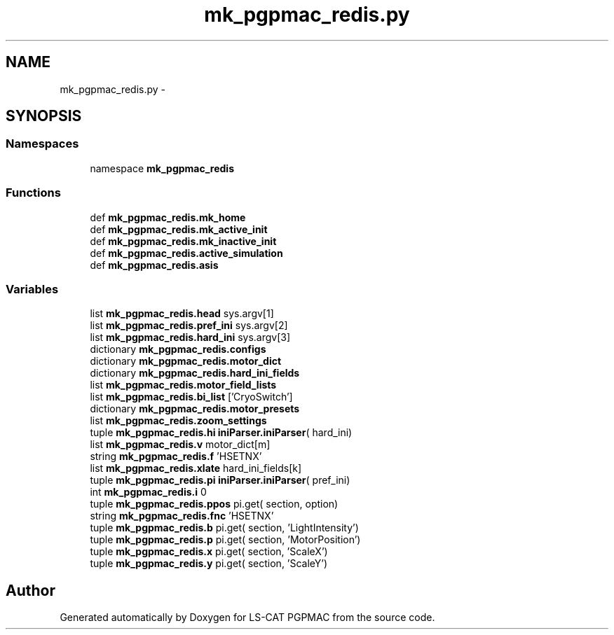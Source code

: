 .TH "mk_pgpmac_redis.py" 3 "Sun Feb 17 2013" "LS-CAT PGPMAC" \" -*- nroff -*-
.ad l
.nh
.SH NAME
mk_pgpmac_redis.py \- 
.SH SYNOPSIS
.br
.PP
.SS "Namespaces"

.in +1c
.ti -1c
.RI "namespace \fBmk_pgpmac_redis\fP"
.br
.in -1c
.SS "Functions"

.in +1c
.ti -1c
.RI "def \fBmk_pgpmac_redis\&.mk_home\fP"
.br
.ti -1c
.RI "def \fBmk_pgpmac_redis\&.mk_active_init\fP"
.br
.ti -1c
.RI "def \fBmk_pgpmac_redis\&.mk_inactive_init\fP"
.br
.ti -1c
.RI "def \fBmk_pgpmac_redis\&.active_simulation\fP"
.br
.ti -1c
.RI "def \fBmk_pgpmac_redis\&.asis\fP"
.br
.in -1c
.SS "Variables"

.in +1c
.ti -1c
.RI "list \fBmk_pgpmac_redis\&.head\fP sys\&.argv[1]"
.br
.ti -1c
.RI "list \fBmk_pgpmac_redis\&.pref_ini\fP sys\&.argv[2]"
.br
.ti -1c
.RI "list \fBmk_pgpmac_redis\&.hard_ini\fP sys\&.argv[3]"
.br
.ti -1c
.RI "dictionary \fBmk_pgpmac_redis\&.configs\fP"
.br
.ti -1c
.RI "dictionary \fBmk_pgpmac_redis\&.motor_dict\fP"
.br
.ti -1c
.RI "dictionary \fBmk_pgpmac_redis\&.hard_ini_fields\fP"
.br
.ti -1c
.RI "list \fBmk_pgpmac_redis\&.motor_field_lists\fP"
.br
.ti -1c
.RI "list \fBmk_pgpmac_redis\&.bi_list\fP ['CryoSwitch']"
.br
.ti -1c
.RI "dictionary \fBmk_pgpmac_redis\&.motor_presets\fP"
.br
.ti -1c
.RI "list \fBmk_pgpmac_redis\&.zoom_settings\fP"
.br
.ti -1c
.RI "tuple \fBmk_pgpmac_redis\&.hi\fP \fBiniParser\&.iniParser\fP( hard_ini)"
.br
.ti -1c
.RI "list \fBmk_pgpmac_redis\&.v\fP motor_dict[m]"
.br
.ti -1c
.RI "string \fBmk_pgpmac_redis\&.f\fP 'HSETNX'"
.br
.ti -1c
.RI "list \fBmk_pgpmac_redis\&.xlate\fP hard_ini_fields[k]"
.br
.ti -1c
.RI "tuple \fBmk_pgpmac_redis\&.pi\fP \fBiniParser\&.iniParser\fP( pref_ini)"
.br
.ti -1c
.RI "int \fBmk_pgpmac_redis\&.i\fP 0"
.br
.ti -1c
.RI "tuple \fBmk_pgpmac_redis\&.ppos\fP pi\&.get( section, option)"
.br
.ti -1c
.RI "string \fBmk_pgpmac_redis\&.fnc\fP 'HSETNX'"
.br
.ti -1c
.RI "tuple \fBmk_pgpmac_redis\&.b\fP pi\&.get( section, 'LightIntensity')"
.br
.ti -1c
.RI "tuple \fBmk_pgpmac_redis\&.p\fP pi\&.get( section, 'MotorPosition')"
.br
.ti -1c
.RI "tuple \fBmk_pgpmac_redis\&.x\fP pi\&.get( section, 'ScaleX')"
.br
.ti -1c
.RI "tuple \fBmk_pgpmac_redis\&.y\fP pi\&.get( section, 'ScaleY')"
.br
.in -1c
.SH "Author"
.PP 
Generated automatically by Doxygen for LS-CAT PGPMAC from the source code\&.
